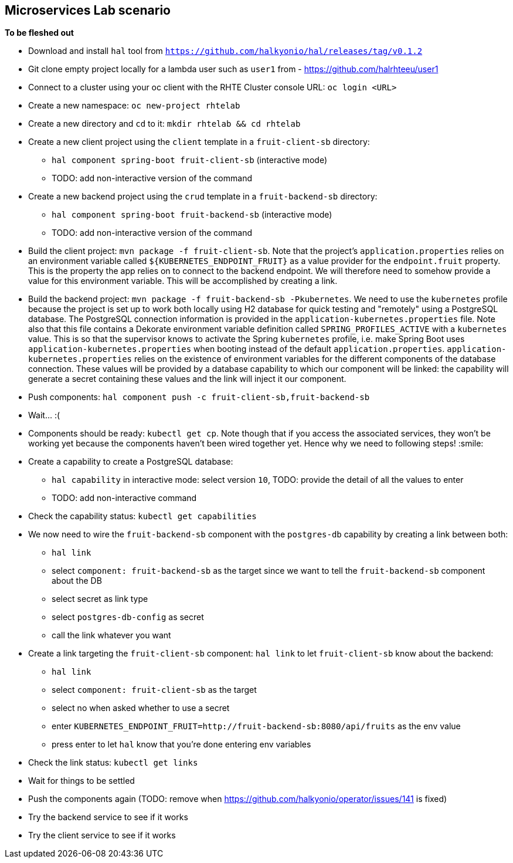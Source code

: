 == Microservices Lab scenario

*To be fleshed out*

- Download and install `hal` tool from `https://github.com/halkyonio/hal/releases/tag/v0.1.2`
- Git clone empty project locally for a lambda user such as `user1` from - https://github.com/halrhteeu/user1
- Connect to a cluster using your oc client with the RHTE Cluster console URL: `oc login <URL>`
- Create a new namespace: `oc new-project rhtelab`
- Create a new directory and `cd` to it: `mkdir rhtelab && cd rhtelab`
- Create a new client project using the `client` template in a `fruit-client-sb` directory:
    * `hal component spring-boot fruit-client-sb` (interactive mode)
    * TODO: add non-interactive version of the command
- Create a new backend project using the `crud` template in a `fruit-backend-sb` directory:
    * `hal component spring-boot fruit-backend-sb` (interactive mode)
    * TODO: add non-interactive version of the command
- Build the client project: `mvn package -f fruit-client-sb`. Note that the project's `application.properties` relies on an
environment variable called `${KUBERNETES_ENDPOINT_FRUIT}` as a value provider for the `endpoint.fruit` property. This is the
property the app relies on to connect to the backend endpoint. We will therefore need to somehow provide a value for this
environment variable. This will be accomplished by creating a link.
- Build the backend project: `mvn package -f fruit-backend-sb -Pkubernetes`. We need to use the `kubernetes` profile because the
project is set up to work both locally using H2 database for quick testing and "remotely" using a PostgreSQL database. The
PostgreSQL connection information is provided in the `application-kubernetes.properties` file. Note also that this file contains
a Dekorate environment variable definition called `SPRING_PROFILES_ACTIVE` with a `kubernetes` value. This is so that the
supervisor knows to activate the Spring `kubernetes` profile, i.e. make Spring Boot uses `application-kubernetes.properties` when
booting instead of the default `application.properties`. `application-kubernetes.properties` relies on the existence of
environment variables for the different components of the database connection. These values will be provided by a database
capability to which our component will be linked: the capability will generate a secret containing these values and the link will
inject it our component.
- Push components: `hal component push -c fruit-client-sb,fruit-backend-sb`
- Wait… :(
- Components should be ready: `kubectl get cp`. Note though that if you access the associated services, they won't be working yet
because the components haven't been wired together yet. Hence why we need to following steps! :smile:
- Create a capability to create a PostgreSQL database:
    * `hal capability` in interactive mode: select version `10`, TODO: provide the detail of all the values to enter
    * TODO: add non-interactive command
- Check the capability status: `kubectl get capabilities`
- We now need to wire the `fruit-backend-sb` component with the `postgres-db` capability by creating a link between both:
    * `hal link`
    * select `component: fruit-backend-sb` as the target since we want to tell the `fruit-backend-sb` component about the DB
    * select secret as link type
    * select `postgres-db-config` as secret
    * call the link whatever you want
- Create a link targeting the `fruit-client-sb` component: `hal link` to let `fruit-client-sb` know about the backend:
    * `hal link`
    * select `component: fruit-client-sb` as the target
    * select no when asked whether to use a secret
    * enter `KUBERNETES_ENDPOINT_FRUIT=http://fruit-backend-sb:8080/api/fruits` as the env value
    * press enter to let `hal` know that you're done entering env variables
- Check the link status: `kubectl get links`
- Wait for things to be settled
- Push the components again (TODO: remove when https://github.com/halkyonio/operator/issues/141 is fixed)
- Try the backend service to see if it works
- Try the client service to see if it works